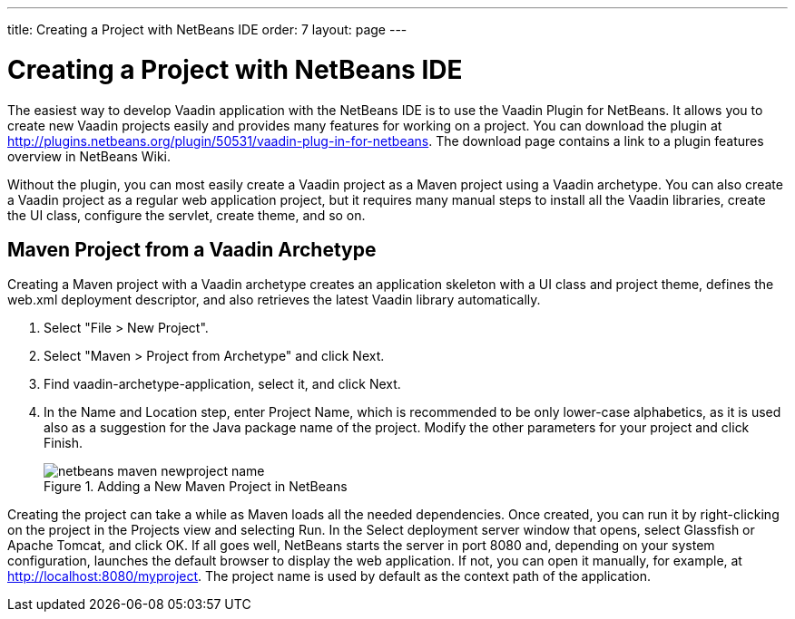 ---
title: Creating a Project with NetBeans IDE
order: 7
layout: page
---

[[getting-started.netbeans]]
= Creating a Project with NetBeans IDE

The easiest way to develop Vaadin application with the NetBeans IDE is to use
the Vaadin Plugin for NetBeans. It allows you to create new Vaadin projects
easily and provides many features for working on a project. You can download the
plugin at http://plugins.netbeans.org/plugin/50531/vaadin-plug-in-for-netbeans.
The download page contains a link to a plugin features overview in NetBeans
Wiki.

Without the plugin, you can most easily create a Vaadin project as a Maven
project using a Vaadin archetype. You can also create a Vaadin project as a
regular web application project, but it requires many manual steps to install
all the Vaadin libraries, create the UI class, configure the servlet, create
theme, and so on.

[[getting-started.netbeans.maven]]
== Maven Project from a Vaadin Archetype

Creating a Maven project with a Vaadin archetype creates an application skeleton
with a UI class and project theme, defines the [filename]#web.xml# deployment
descriptor, and also retrieves the latest Vaadin library automatically.

. Select "File > New Project".

. Select "Maven > Project from Archetype" and click [guibutton]#Next#.

. Find [literal]#++vaadin-archetype-application++#, select it, and click
[guilabel]#Next#.

. In the [guilabel]#Name and Location# step, enter [guilabel]#Project Name#, which
is recommended to be only lower-case alphabetics, as it is used also as a
suggestion for the Java package name of the project. Modify the other parameters
for your project and click [guibutton]#Finish#.

+
[[figure.getting-started.netbeans.maven.new-project]]
.Adding a New Maven Project in NetBeans
image::img/netbeans-maven-newproject-name.png[]


Creating the project can take a while as Maven loads all the needed
dependencies. Once created, you can run it by right-clicking on the project in
the [guilabel]#Projects# view and selecting [guilabel]#Run#. In the
[guilabel]#Select deployment server# window that opens, select
[guilabel]#Glassfish# or [guilabel]#Apache Tomcat#, and click [guibutton]#OK#.
If all goes well, NetBeans starts the server in port 8080 and, depending on your
system configuration, launches the default browser to display the web
application. If not, you can open it manually, for example, at
http://localhost:8080/myproject. The project name is used by default as the
context path of the application.




